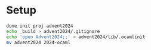 * Setup

#+begin_src sh
  dune init proj advent2024
  echo _build > advent2024/.gitignore
  echo 'open Advent2024;;' > advent2024/lib/.ocamlinit
  mv advent2024 2024-ocaml
#+end_src
